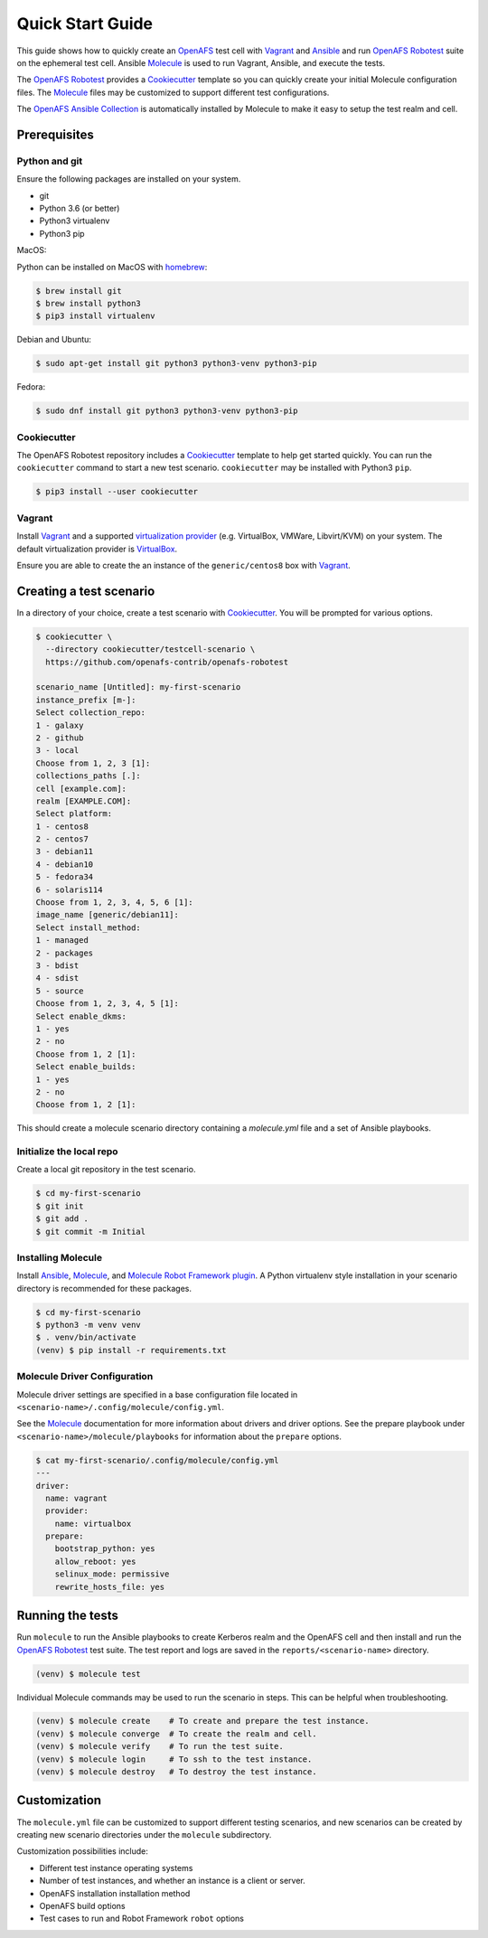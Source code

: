 .. _`Quick Start Guide`:

Quick Start Guide
=================

This guide shows how to quickly create an OpenAFS_ test cell with Vagrant_ and
Ansible_ and run `OpenAFS Robotest`_ suite on the ephemeral test cell. Ansible
Molecule_ is used to run Vagrant, Ansible, and execute the tests.

The `OpenAFS Robotest`_ provides a `Cookiecutter`_ template so you can quickly
create your initial Molecule configuration files.  The Molecule_ files may be
customized to support different test configurations.

The `OpenAFS Ansible Collection`_ is automatically installed by Molecule to make
it easy to setup the test realm and cell.

Prerequisites
-------------

Python and git
~~~~~~~~~~~~~~

Ensure the following packages are installed on your system.

* git
* Python 3.6 (or better)
* Python3 virtualenv
* Python3 pip

MacOS:

Python can be installed on MacOS with homebrew_:

.. code-block:: console

    $ brew install git
    $ brew install python3
    $ pip3 install virtualenv

Debian and Ubuntu:

.. code-block:: console

    $ sudo apt-get install git python3 python3-venv python3-pip

Fedora:

.. code-block:: console

    $ sudo dnf install git python3 python3-venv python3-pip

Cookiecutter
~~~~~~~~~~~~

The OpenAFS Robotest repository includes a Cookiecutter_ template to help get
started quickly.  You can run the ``cookiecutter`` command to start a new test
scenario.  ``cookiecutter`` may be installed with Python3 ``pip``.

.. code-block:: console

   $ pip3 install --user cookiecutter


Vagrant
~~~~~~~

Install Vagrant_ and a supported `virtualization provider`_ (e.g. VirtualBox,
VMWare, Libvirt/KVM) on your system. The default virtualization provider is
VirtualBox_.

Ensure you are able to create the an instance of the ``generic/centos8`` box
with Vagrant_.


Creating a test scenario
------------------------

In a directory of your choice, create a test scenario with `Cookiecutter`_.
You will be prompted for various options.

.. code-block:: console

    $ cookiecutter \
      --directory cookiecutter/testcell-scenario \
      https://github.com/openafs-contrib/openafs-robotest

    scenario_name [Untitled]: my-first-scenario
    instance_prefix [m-]:
    Select collection_repo:
    1 - galaxy
    2 - github
    3 - local
    Choose from 1, 2, 3 [1]:
    collections_paths [.]:
    cell [example.com]:
    realm [EXAMPLE.COM]:
    Select platform:
    1 - centos8
    2 - centos7
    3 - debian11
    4 - debian10
    5 - fedora34
    6 - solaris114
    Choose from 1, 2, 3, 4, 5, 6 [1]:
    image_name [generic/debian11]:
    Select install_method:
    1 - managed
    2 - packages
    3 - bdist
    4 - sdist
    5 - source
    Choose from 1, 2, 3, 4, 5 [1]:
    Select enable_dkms:
    1 - yes
    2 - no
    Choose from 1, 2 [1]:
    Select enable_builds:
    1 - yes
    2 - no
    Choose from 1, 2 [1]:

This should create a molecule scenario directory containing a `molecule.yml`
file and a set of Ansible playbooks.

Initialize the local repo
~~~~~~~~~~~~~~~~~~~~~~~~~

Create a local git repository in the test scenario.

.. code-block:: console

    $ cd my-first-scenario
    $ git init
    $ git add .
    $ git commit -m Initial

Installing Molecule
~~~~~~~~~~~~~~~~~~~

Install `Ansible`_, `Molecule`_, and `Molecule Robot Framework plugin`_.  A
Python virtualenv style installation in your scenario directory is recommended
for these packages.

.. code-block:: console

    $ cd my-first-scenario
    $ python3 -m venv venv
    $ . venv/bin/activate
    (venv) $ pip install -r requirements.txt

Molecule Driver Configuration
~~~~~~~~~~~~~~~~~~~~~~~~~~~~~

Molecule driver settings are specified in a base configuration file located in
``<scenario-name>/.config/molecule/config.yml``.

See the Molecule_ documentation for more information about drivers and driver
options.  See the prepare playbook under ``<scenario-name>/molecule/playbooks``
for information about the ``prepare`` options.

.. code-block:: console

    $ cat my-first-scenario/.config/molecule/config.yml
    ---
    driver:
      name: vagrant
      provider:
        name: virtualbox
      prepare:
        bootstrap_python: yes
        allow_reboot: yes
        selinux_mode: permissive
        rewrite_hosts_file: yes

Running the tests
-----------------

Run ``molecule`` to run the Ansible playbooks to create Kerberos realm and the
OpenAFS cell and then install and run the `OpenAFS Robotest`_ test suite. The
test report and logs are saved in the ``reports/<scenario-name>`` directory.

.. code-block:: console

    (venv) $ molecule test

Individual Molecule commands may be used to run the scenario in steps. This
can be helpful when troubleshooting.

.. code-block:: console

    (venv) $ molecule create    # To create and prepare the test instance.
    (venv) $ molecule converge  # To create the realm and cell.
    (venv) $ molecule verify    # To run the test suite.
    (venv) $ molecule login     # To ssh to the test instance.
    (venv) $ molecule destroy   # To destroy the test instance.

Customization
-------------

The ``molecule.yml`` file can be customized to support different testing
scenarios, and new scenarios can be created by creating new scenario directories
under the ``molecule`` subdirectory.

Customization possibilities include:

* Different test instance operating systems
* Number of test instances, and whether an instance is a client or server.
* OpenAFS installation installation method
* OpenAFS build options
* Test cases to run and Robot Framework ``robot`` options


.. _Ansible: https://www.ansible.com/
.. _Cookiecutter: https://cookiecutter.readthedocs.io/
.. _homebrew: https://brew.sh
.. _Molecule: https://molecule.readthedocs.io/en/latest/
.. _`Molecule Robot Framework plugin`: https://pypi.org/project/molecule-robotframework/
.. _`OpenAFS Ansible Collection`: https://galaxy.ansible.com/openafs_contrib/openafs
.. _OpenAFS: https://www.openafs.org
.. _`OpenAFS Robotest`: https://github.com/openafs-contrib/openafs-robotest
.. _Vagrant: https://www.vagrantup.com/
.. _VirtualBox: https://www.virtualbox.org/
.. _`virtualization provider`: https://www.vagrantup.com/docs/providers
